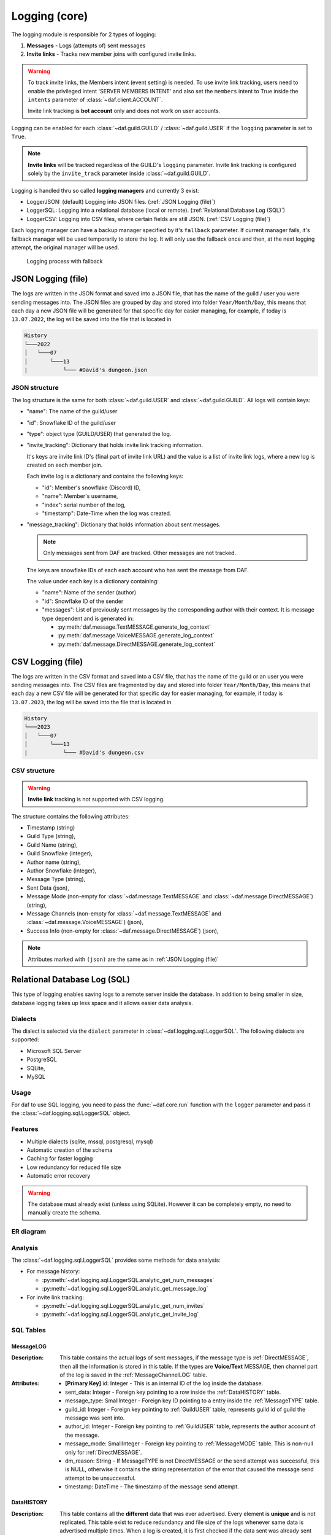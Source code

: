 ====================
Logging (core)
====================

.. versionchanged:: v2.7

    Added **invite link tracking**


.. |PK| replace:: **[Primary Key]**
.. |FK| replace:: **[Foreign Key]**

The logging module is responsible for 2 types of logging:

1. **Messages** - Logs (attempts of) sent messages
2. **Invite links** - Tracks new member joins with configured invite links.

.. warning::

    To track invite links, the Members intent (event setting) is needed.
    To use invite link tracking, users need to enable the privileged intent 'SERVER MEMBERS INTENT' and
    also set the ``members`` intent to True inside the ``intents`` parameter of :class:`~daf.client.ACCOUNT`.

    Invite link tracking is **bot account** only and does not work on user accounts.


Logging can be enabled for each :class:`~daf.guild.GUILD` / :class:`~daf.guild.USER` if the ``logging`` parameter is
set to ``True``.

.. note:: 
    
    **Invite links** will be tracked regardless of the GUILD's ``logging`` parameter. Invite link tracking is configured
    solely by the ``invite_track`` parameter inside :class:`~daf.guild.GUILD`.


Logging is handled thru so called **logging managers** and currently 3 exist:

- LoggerJSON: (default) Logging into JSON files. (:ref:`JSON Logging (file)`)
- LoggerSQL:  Logging into a relational database (local or remote). (:ref:`Relational Database Log (SQL)`)
- LoggerCSV:  Logging into CSV files, where certain fields are still JSON. (:ref:`CSV Logging (file)`)

Each logging manager can have a backup manager specified by it's ``fallback`` parameter.
If current manager fails, it's fallback manager will be used temporarily to store the log.
It will only use the fallback once and then, at the next logging attempt, the original manager will be used.

.. figure:: ./images/logging_process.drawio.svg
    
    Logging process with fallback


JSON Logging (file)
=========================
The logs are written in the JSON format and saved into a JSON file, that has the name of the guild / user you were sending messages into.
The JSON files are grouped by day and stored into folder ``Year/Month/Day``, this means that each day a new JSON file will be generated for that specific day for easier managing,
for example, if today is ``13.07.2022``, the log will be saved into the file that is located in 

.. code-block::

    History
    └───2022
    │   └───07
    │       └───13
    |           └─── #David's dungeon.json


JSON structure
------------------
The log structure is the same for both :class:`~daf.guild.USER` and :class:`~daf.guild.GUILD`.
All logs will contain keys:

- "name": The name of the guild/user
- "id": Snowflake ID of the guild/user
- "type": object type (GUILD/USER) that generated the log.
- "invite_tracking": Dictionary that holds invite link tracking information.
  
  It's keys are invite link ID's (final part of invite link URL) and the value is a list of invite link logs, where
  a new log is created on each member join.
  
  Each invite log is a dictionary and contains the following keys:

  - "id": Member's snowflake (Discord) ID,
  - "name": Member's username,
  - "index": serial number of the log,
  - "timestamp": Date-Time when the log was created.

- "message_tracking": Dictionary that holds information about sent messages.

  .. note:: Only messages sent from DAF are tracked. Other messages are not tracked.
  
  The keys are snowflake IDs of each each account who has sent the message from DAF.
  
  The value under each key is a dictionary containing: 

  - "name": Name of the sender (author)
  - "id": Snowflake ID of the sender
  - "messages": List of previously sent messages by the corresponding author with their context.
    It is message type dependent and is generated in:
   
    + :py:meth:`daf.message.TextMESSAGE.generate_log_context`
    + :py:meth:`daf.message.VoiceMESSAGE.generate_log_context`
    + :py:meth:`daf.message.DirectMESSAGE.generate_log_context`

.. seealso::
    :download:`Example structure <./DEP/David's py dungeon.json>`

.. only:: html

    JSON code example
    -----------------
    .. literalinclude:: ./DEP/main_rickroll.py
        :language: python
        :caption: Code to produce JSON logs
        



CSV Logging (file)
=========================
The logs are written in the CSV format and saved into a CSV file, that has the name of the guild or an user you were sending messages into.
The CSV files are fragmented by day and stored into folder ``Year/Month/Day``, this means that each day a new CSV file will be generated for that specific day for easier managing,
for example, if today is ``13.07.2023``, the log will be saved into the file that is located in 

.. code-block::

    History
    └───2023
    │   └───07
    │       └───13
    |           └─── #David's dungeon.csv


CSV structure
------------------

.. warning:: **Invite link** tracking is not supported with CSV logging.

The structure contains the following attributes:

- Timestamp (string)
- Guild Type (string),
- Guild Name (string),
- Guild Snowflake (integer),
- Author name (string),
- Author Snowflake (integer),
- Message Type (string),
- Sent Data (json),
- Message Mode (non-empty for :class:`~daf.message.TextMESSAGE` and :class:`~daf.message.DirectMESSAGE`) (string),
- Message Channels (non-empty for :class:`~daf.message.TextMESSAGE` and :class:`~daf.message.VoiceMESSAGE`) (json),
- Success Info (non-empty for :class:`~daf.message.DirectMESSAGE`) (json),


.. note::
    Attributes marked with ``(json)`` are the same as in :ref:`JSON Logging (file)`

.. seealso::
    :download:`Structure example <./DEP/David's py dungeon.csv>`


.. only:: html

    CSV code example
    -----------------
    .. literalinclude:: ./DEP/main_rickroll.py
        :language: python
        :caption: Code to produce JSON logs
        





Relational Database Log (SQL)
================================
This type of logging enables saving logs to a remote server inside the database.
In addition to being smaller in size, database logging takes up less space and it allows easier data analysis.


Dialects
----------------------
The dialect is selected via the ``dialect`` parameter in :class:`~daf.logging.sql.LoggerSQL`.
The following dialects are supported:

- Microsoft SQL Server
- PostgreSQL
- SQLite,
- MySQL


Usage
--------------------------------
For daf to use SQL logging, you need to pass the :func:`~daf.core.run` function with the ``logger`` parameter and pass it the :class:`~daf.logging.sql.LoggerSQL` object.

.. only:: html

    .. literalinclude:: ./DEP/rolls.py
        :language: python
        

Features
--------------------------------
- Multiple dialects (sqlite, mssql, postgresql, mysql)
- Automatic creation of the schema
- Caching for faster logging
- Low redundancy for reduced file size
- Automatic error recovery

.. warning:: 

    The database must already exist (unless using SQLite).
    However it can be completely empty, no need to manually create the schema.


ER diagram
--------------------------------
.. image:: ./DEP/sql_er.drawio.svg
    :width: 1440


Analysis
-------------------------------
The :class:`~daf.logging.sql.LoggerSQL` provides some methods for data analysis:

- For message history:

  - :py:meth:`~daf.logging.sql.LoggerSQL.analytic_get_num_messages`
  - :py:meth:`~daf.logging.sql.LoggerSQL.analytic_get_message_log`

- For invite link tracking:

  - :py:meth:`~daf.logging.sql.LoggerSQL.analytic_get_num_invites`
  - :py:meth:`~daf.logging.sql.LoggerSQL.analytic_get_invite_log`





SQL Tables
--------------------------------

MessageLOG
~~~~~~~~~~~~~~~~~~~~
:Description:
    This table contains the actual logs of sent messages, if the message type is :ref:`DirectMESSAGE`, then all the information is stored in this table.
    If the types are **Voice/Text** MESSAGE, then channel part of the log is saved in the :ref:`MessageChannelLOG` table.

:Attributes:
  - |PK| id: Integer  - This is an internal ID of the log inside the database.
  - sent_data: Integer - Foreign key pointing to a row inside the :ref:`DataHISTORY` table.
  - message_type: SmallInteger - Foreign key ID pointing to a entry inside the :ref:`MessageTYPE` table.
  - guild_id: Integer -  Foreign key pointing to :ref:`GuildUSER` table, represents guild id of guild the message was sent into.
  - author_id: Integer -  Foreign key pointing to :ref:`GuildUSER` table, represents the author account of the message.
  - message_mode: SmallInteger - Foreign key pointing to :ref:`MessageMODE` table. This is non-null only for :ref:`DirectMESSAGE`.
  - dm_reason: String -  If MessageTYPE is not DirectMESSAGE or the send attempt was successful, this is NULL, otherwise it contains the string representation of the error that caused the message send attempt to be unsuccessful.
  - timestamp: DateTime - The timestamp of the message send attempt.
  

DataHISTORY
~~~~~~~~~~~~~~~~~~~~
:Description:
    This table contains all the **different** data that was ever advertised. Every element is **unique** and is not replicated.
    This table exist to reduce redundancy and file size of the logs whenever same data is advertised multiple times.
    When a log is created, it is first checked if the data sent was already sent before, if it was the id to the existing :ref:`DataHISTORY` row is used,
    else a new row is created.

:Attributes:
  - |PK| id: Integer - Internal ID of data inside the database.
  - content: JSON -  Actual data that was sent.


MessageTYPE
~~~~~~~~~~~~~~~~~~~~
:Description:
    This is a lookup table containing the the different message types that exist within the framework (:ref:`Messages`).

:Attributes:
  - |PK| id: SmallInteger - Internal ID of the message type inside the database.
  - name: String - The name of the actual message type.

GuildUSER
~~~~~~~~~~~~~~~~~~~~
:Description:
    The table contains all the guilds/users the framework ever generated a log for and all the authors.

:Attributes:
  - |PK| id: Integer - Internal ID of the Guild/User inside the database.
  - snowflake_id: BigInteger - The discord (snowflake) ID of the User/Guild
  - name: String - Name of the Guild/User
  - guild_type: SmallInteger - Foreign key pointing to :ref:`GuildTYPE` table.


MessageMODE
~~~~~~~~~~~~~~~~~~~~
:Description:
    This is a lookup table containing the the different message modes available by :ref:`TextMESSAGE` / :ref:`DirectMESSAGE`, it is set to null for :ref:`VoiceMESSAGE`.

:Attributes:
  - |PK| id: SmallInteger - Internal identifier of the message mode inside the database.
  - name: String - The name of the actual message mode.



GuildTYPE
~~~~~~~~~~~~~~~~~~~~
:Description:
    This is a lookup table containing types of the guilds inside the framework (:ref:`Guilds`).

:Attributes:
  - |PK| id: SmallInteger -  Internal identifier of the guild type inside the database.
  - name: String - The name of the guild type.



CHANNEL
~~~~~~~~~~~~~~~~~~~~
:Description:
    The table contains all the channels that the framework ever advertised into.

:Attributes:
  - |PK| id: Integer - Internal identifier of the channel inside the database
  - snowflake_id: BigInteger - The discord (snowflake) identifier representing specific channel
  - name: String - The name of the channel
  - guild_id: Integer - Foreign key pointing to a row inside the :ref:`GuildUSER` table. It points to a guild that the channel is part of.


MessageChannelLOG
~~~~~~~~~~~~~~~~~~~~
:Description:
    Since messages can send into multiple channels, each MessageLOG has multiple channels which
    cannot be stored inside the :ref:`MessageLOG`.
    This is why this table exists. It contains channels of each :ref:`MessageLOG`.

:Attributes:
  - |PK| |FK| log_id: Integer - Foreign key pointing to a row inside :ref:`MessageLOG` (to which log this channel log belongs to).
  - |PK| |FK| channel_id: Integer  - Foreign key pointing to a row inside the :ref:`CHANNEL` table.
  - reason: String - Reason why the send failed or ``NULL`` if send succeeded.


Invite
~~~~~~~~~~~~~~~~~~~~
:Description:
    Table that represents tracked invite links.

:Attributes:
  - |PK| id: Integer - Internal ID of the invite inside the database.
  - |FK| guild_id: Integer  - Foreign key pointing to a row inside the :ref:`GuildUSER` table (The guild that owns the invite).
  - discord_id: String - Discord's invite ID (final part of the invite URL).


InviteLOG
~~~~~~~~~~~~~~~~~~~~
:Description:
    Table which's entries are logs of member joins into a guild using a specific invite link.

:Attributes:
  - |PK| id: Integer - Internal ID of the log inside the database.
  - |FK| invite_id: Integer  - Foreign key pointing to a row inside the :ref:`Invite` table. Describes the link member used to join a guild.
  - |FK| member_id: Integer - Foreign key pointing to a row inside the :ref:`GuildUSER` table. Describes the member who joined.
  - timestamp: DateTime - The date and time a member joined into a guild.
